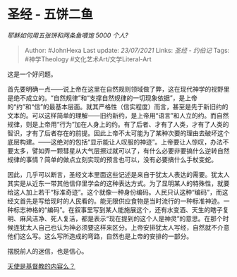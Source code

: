 * 圣经 - 五饼二鱼
  :PROPERTIES:
  :CUSTOM_ID: 圣经---五饼二鱼
  :END:

/耶稣如何用五张饼和两条鱼喂饱 5000 个人?/

#+BEGIN_QUOTE
  Author: #JohnHexa Last update: /23/07/2021/ Links: [[圣经 - 约伯记]]
  Tags: #神学Theology #文化艺术Art/文学Literal-Art
#+END_QUOTE

这是一个好问题。

首先要明确一点------说上帝在这里在自然规则领域做了弊，这在现代神学的视野里是绝不成立的。“自然规律”和“支撑自然规律的一切现象依据”，是上帝的“约”和“信”的最基本层面。就其严格性（信实程度）而言，甚至是先于新旧约的文本的。可以这样简单的理解------旧约新约，是上帝用“语言”和人立的约。而自然规律，则是上帝用“行为”加在人身上的约。有了后者、才有了人类，才有了人类的智识，才有了后者存在的前提。因此上帝不太可能为了某种次要的理由去破坏这个底层构建。------这绝对的包括“显示能让人叹服的神迹”。上帝要让人惊叹，办法不要太多，譬如弄一颗彗星从大气层擦过就可以了，有什么必要非要搞什么逆转自然规律的事情？简单的做点立刻实现的预言也可以，没有必要搞什么手杖变蛇。

因此，几乎可以断言，圣经文本里面这些记述是来自于犹太人表达的需要。犹太人其实是从近东一带其他信仰里学会的这种表达方式。为了显明某人的特殊性，就要给这人加上若干“标准奇迹”。这个就像一种身份编码。人民只认这种“编码”，而这经文首先是写给现时的人民看的。能无限供应食物是当时流行的一种标准神迹。一种标志神格的“编码”。在叙事里写到某人能施展这个，还有水变酒、天生的瞎子复明、麻风洁净、死人复活，都是表示“现在提到的这个人是神灵”的意思。在那个时候连犹太人自己也认为神必须要这样来区分。上帝安排犹太人写经，自然就不介意他们这么写。这么写所造成的弯路，自然也是上帝的安排的一部分。

摆脱前人的迷信，也是信心。

[[https://www.zhihu.com/question/51459141/answer/521808148][天使是基督教的内容么？]]
